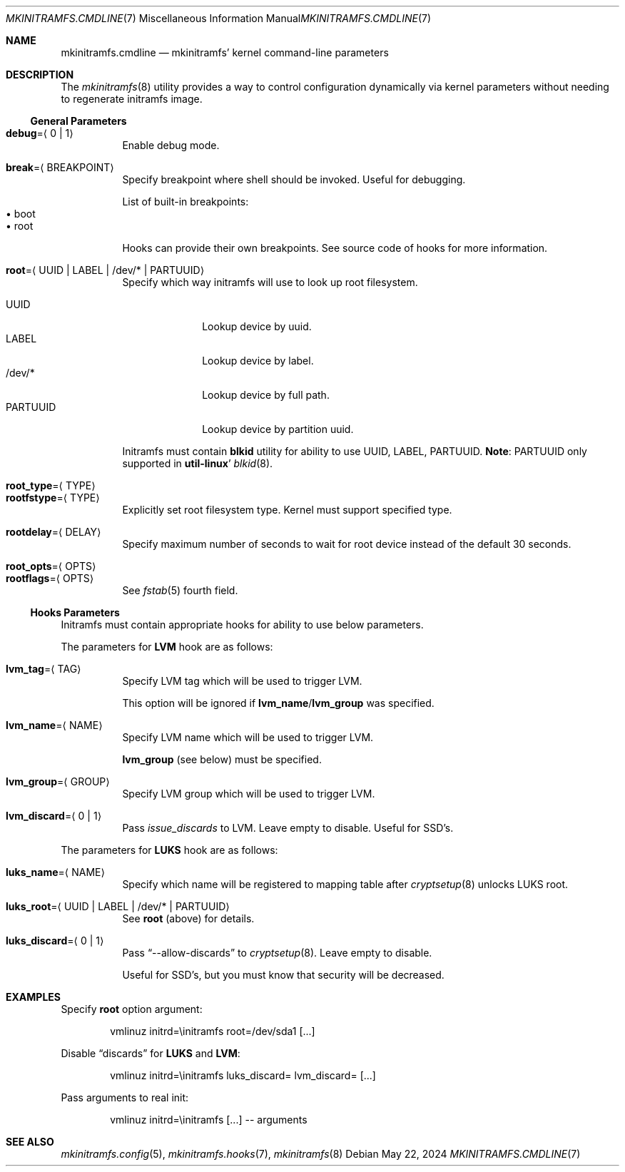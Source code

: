 .\" mkinitramfs.cmdline(7) manual page
.\" See COPYING and COPYRIGHT files for corresponding information.
.Dd May 22, 2024
.Dt MKINITRAMFS.CMDLINE 7
.Os
.\" ==================================================================
.Sh NAME
.Nm mkinitramfs.cmdline
.Nd mkinitramfs' kernel command-line parameters
.\" ==================================================================
.Sh DESCRIPTION
The
.Xr mkinitramfs 8
utility provides a way to control configuration dynamically via kernel
parameters without needing to regenerate initramfs image.
.\" ------------------------------------------------------------------
.Ss General Parameters
.Bl -tag -width Ds -compact
.It Sy debug Ns = Ns Aq 0 | 1
Enable debug mode.
.Pp
.It Sy break Ns = Ns Aq BREAKPOINT
Specify breakpoint where shell should be invoked.
Useful for debugging.
.Pp
List of built-in breakpoints:
.Bl -tag -width XX -compact -offset XX
.It \(bu boot
.It \(bu root
.El
.Pp
Hooks can provide their own breakpoints.
See source code of hooks for more information.
.Pp
.It Sy root Ns = Ns Aq UUID | LABEL | /dev/* | PARTUUID
Specify which way initramfs will use to look up root filesystem.
.Pp
.Bl -tag -width PARTUUID -compact
.It UUID
Lookup device by uuid.
.It LABEL
Lookup device by label.
.It /dev/*
Lookup device by full path.
.It PARTUUID
Lookup device by partition uuid.
.El
.Pp
Initramfs must contain
.Sy blkid
utility for ability to use UUID, LABEL, PARTUUID.
.Sy Note :
PARTUUID only supported in
.Sy util-linux Ns '
.Xr blkid 8 .
.Pp
.It Sy root_type Ns = Ns Aq TYPE
.It Sy rootfstype Ns = Ns Aq TYPE
Explicitly set root filesystem type.
Kernel must support specified type.
.Pp
.It Sy rootdelay Ns = Ns Aq DELAY
Specify maximum number of seconds to wait for root device instead of
the default 30 seconds.
.Pp
.It Sy root_opts Ns = Ns Aq OPTS
.It Sy rootflags Ns = Ns Aq OPTS
See
.Xr fstab 5
fourth field.
.El
.\" ------------------------------------------------------------------
.Ss Hooks Parameters
Initramfs must contain appropriate hooks for ability to use below
parameters.
.Pp
The parameters for
.Sy LVM
hook are as follows:
.Bl -tag -width Ds
.It Sy lvm_tag Ns = Ns Aq TAG
Specify LVM tag which will be used to trigger LVM.
.Pp
This option will be ignored if
.Sy lvm_name Ns / Ns Sy lvm_group
was specified.
.It Sy lvm_name Ns = Ns Aq NAME
Specify LVM name which will be used to trigger LVM.
.Pp
.Sy lvm_group
(see below) must be specified.
.It Sy lvm_group Ns = Ns Aq GROUP
Specify LVM group which will be used to trigger LVM.
.It Sy lvm_discard Ns = Ns Aq 0 | 1
Pass
.Em issue_discards
to LVM.
Leave empty to disable.
Useful for SSD's.
.El
.Pp
The parameters for
.Sy LUKS
hook are as follows:
.Bl -tag -width Ds
.It Sy luks_name Ns = Ns Aq NAME
Specify which name will be registered to mapping table after
.Xr cryptsetup 8
unlocks LUKS root.
.It Sy luks_root Ns = Ns Aq UUID | LABEL | /dev/* | PARTUUID
See
.Sy root
(above) for details.
.It Sy luks_discard Ns = Ns Aq 0 | 1
Pass
.Dq --allow-discards
to
.Xr cryptsetup 8 .
Leave empty to disable.
.Pp
Useful for SSD's, but you must know that security will be decreased.
.El
.\" ==================================================================
.Sh EXAMPLES
Specify
.Sy root
option argument:
.Bd -literal -offset indent
vmlinuz initrd=\einitramfs root=/dev/sda1 [...]
.Ed
.Pp
Disable
.Dq discards
for
.Sy LUKS
and
.Sy LVM :
.Bd -literal -offset indent
vmlinuz initrd=\einitramfs luks_discard= lvm_discard= [...]
.Ed
.Pp
Pass arguments to real init:
.Bd -literal -offset indent
vmlinuz initrd=\einitramfs [...] -- arguments
.Ed
.\" ==================================================================
.Sh SEE ALSO
.Xr mkinitramfs.config 5 ,
.Xr mkinitramfs.hooks 7 ,
.Xr mkinitramfs 8
.\" vim: cc=72 tw=70
.\" End of file.
